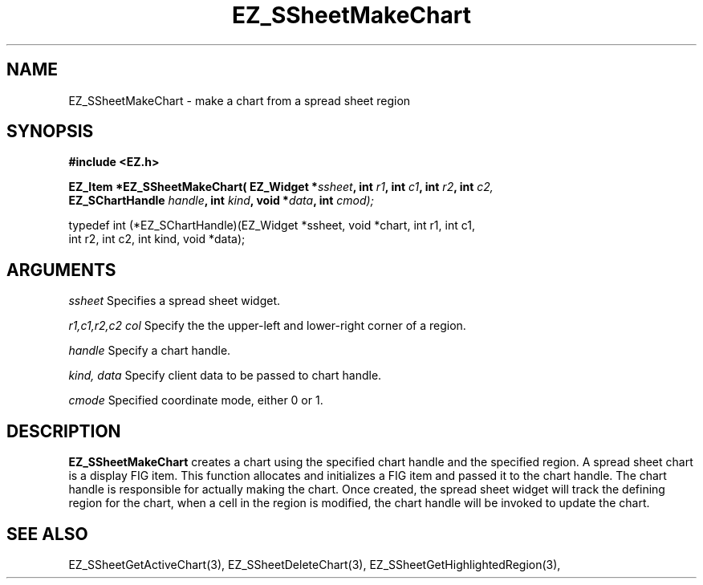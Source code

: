 '\"
'\" Copyright (c) 1997 Maorong Zou
'\" 
.TH EZ_SSheetMakeChart 3 "" EZWGL "EZWGL Functions"
.BS
.SH NAME
EZ_SSheetMakeChart \- make a chart from a spread sheet region

.SH SYNOPSIS
.nf
.B #include <EZ.h>
.sp
.BI "EZ_Item *EZ_SSheetMakeChart( EZ_Widget *" ssheet ", int " r1 ", int "c1 ", int " r2 ", int "c2,
.BI "           EZ_SChartHandle " handle ", int " kind ", void *" data ", int " cmod);

.nf
typedef  int  (*EZ_SChartHandle)(EZ_Widget *ssheet, void *chart, int r1, int c1, 
                                 int r2, int c2, int kind, void *data);


.SH ARGUMENTS
\fIssheet\fR  Specifies a spread sheet widget.
.sp
\fIr1,c1,r2,c2 col\fR  Specify the the upper-left and lower-right corner of 
a region.
.sp
\fIhandle\fR Specify a chart handle.
.sp
\fIkind, data\fR Specify client data to be passed to chart handle.
.sp
\fIcmode\fR Specified coordinate mode, either 0 or 1.

.SH DESCRIPTION
\fBEZ_SSheetMakeChart\fR creates a chart using the specified chart handle and
the specified region. A spread sheet chart is a display FIG item. This function
allocates and initializes a FIG item and passed it to the chart handle. The chart
handle is responsible for actually making the chart. Once created, the spread
sheet widget will track the defining region for the chart, when a cell in the region
is modified, the chart handle will be invoked to update the chart.

.PP

.SH "SEE ALSO"
EZ_SSheetGetActiveChart(3), EZ_SSheetDeleteChart(3), EZ_SSheetGetHighlightedRegion(3),
.br


